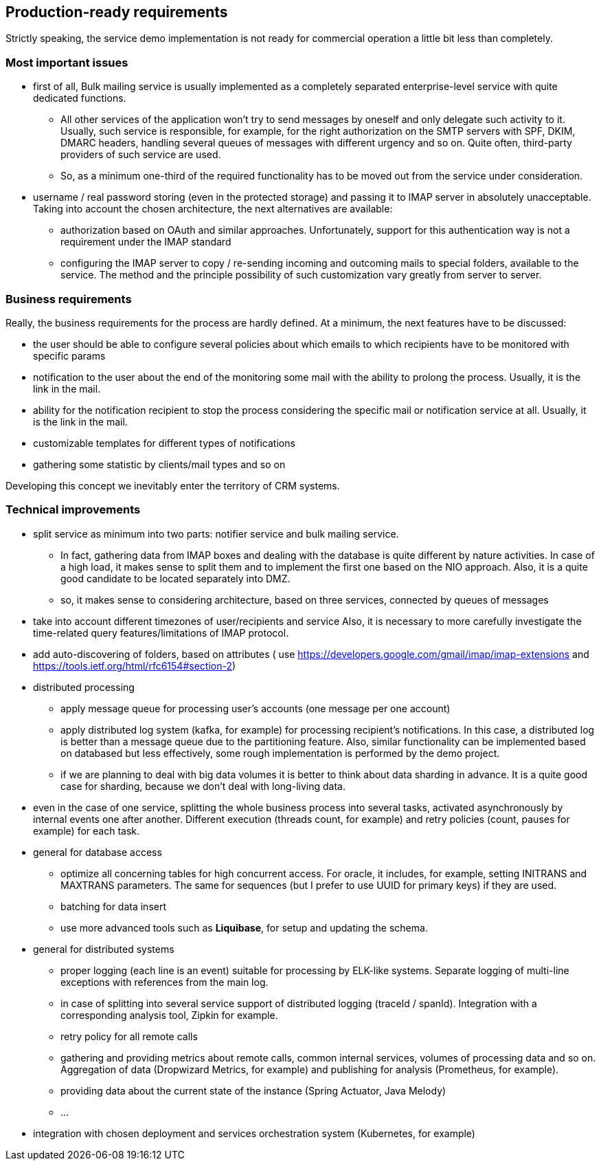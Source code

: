 == Production-ready requirements

Strictly speaking, the service demo implementation is not ready for commercial operation a little bit less than completely.

=== Most important issues

* first of all, Bulk mailing service is usually implemented as a completely separated enterprise-level service with quite dedicated functions.
** All other services of the application won't try to send messages by oneself and only delegate such activity to it.
Usually, such service is responsible, for example, for the right authorization on the SMTP servers with SPF, DKIM, DMARC headers, handling several queues of messages with different urgency and so on.
Quite often, third-party providers of such service are used.
** So, as a minimum one-third of the required functionality has to be moved out from the service under consideration.
* username / real password storing (even in the protected storage) and passing it to IMAP server in absolutely unacceptable.
Taking into account the chosen architecture, the next alternatives are available:
** authorization based on OAuth and similar approaches.
Unfortunately, support for this authentication way is not a requirement under the IMAP standard
** configuring the IMAP server to copy / re-sending incoming and outcoming mails to special folders, available to the service.
The method and the principle possibility of such customization vary greatly from server to server.

=== Business requirements

Really, the business requirements for the process are hardly defined.
At a minimum, the next features have to be discussed:

* the user should be able to configure several policies about which emails to which recipients have to be monitored with specific params
* notification to the user about the end of the monitoring some mail with the ability to prolong the process.
Usually, it is the link in the mail.
* ability for the notification recipient to stop the process considering the specific mail or notification service at all.
Usually, it is the link in the mail.
* customizable templates for different types of notifications
* gathering some statistic by clients/mail types and so on

Developing this concept we inevitably enter the territory of CRM systems.

===  Technical improvements

* split service as minimum into two parts: notifier service and bulk mailing service.
** In fact, gathering data from IMAP boxes and dealing with the database is quite different by nature activities.
In case of a high load, it makes sense to split them and to implement the first one based on the NIO approach.
Also, it is a quite good candidate to be located separately into DMZ.
** so, it makes sense to considering architecture, based on three services, connected by queues of messages
* take into account different timezones of user/recipients and service Also, it is necessary to more carefully investigate the time-related query features/limitations of IMAP protocol.
* add auto-discovering of folders, based on attributes ( use https://developers.google.com/gmail/imap/imap-extensions and https://tools.ietf.org/html/rfc6154#section-2)

* distributed processing
** apply message queue for processing user's accounts (one message per one account)
** apply distributed log system (kafka, for example) for processing recipient's notifications.
In this case, a distributed log is better than a message queue due to the partitioning feature.
Also, similar functionality can be implemented based on databased but less effectively, some rough implementation is performed by the demo project.
** if we are planning to deal with big data volumes it is better to think about data sharding in advance.
It is a quite good case for sharding, because we don't deal with long-living data.

* even in the case of one service, splitting the whole business process into several tasks, activated asynchronously by internal events one after another.
Different execution (threads count, for example) and retry policies (count, pauses for example) for each task.

* general for database access
** optimize all concerning tables for high concurrent access.
For oracle, it includes, for example, setting INITRANS and MAXTRANS parameters.
The same for sequences (but I prefer to use UUID for primary keys) if they are used.
** batching for data insert
** use more advanced tools such as *Liquibase*, for setup and updating the schema.

* general for distributed systems
** proper logging (each line is an event) suitable for processing by ELK-like systems.
Separate logging of multi-line exceptions with references from the main log.
** in case of splitting into several service support of distributed logging (traceId / spanId).
Integration with a corresponding analysis tool, Zipkin for example.
** retry policy for all remote calls
** gathering and providing metrics about remote calls, common internal services, volumes of processing data and so on.
Aggregation of data (Dropwizard Metrics, for example) and publishing for analysis (Prometheus, for example).
** providing data about the current state of the instance (Spring Actuator, Java Melody)
** ...

* integration with chosen deployment and services orchestration system (Kubernetes, for example)



